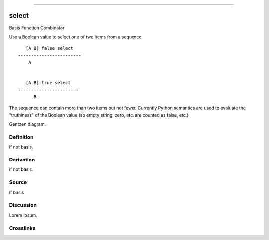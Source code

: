 --------------

select
^^^^^^^^

Basis Function Combinator


Use a Boolean value to select one of two items from a sequence.
::

       [A B] false select
    ------------------------
        A


       [A B] true select
    -----------------------
          B

The sequence can contain more than two items but not fewer.
Currently Python semantics are used to evaluate the "truthiness" of the
Boolean value (so empty string, zero, etc. are counted as false, etc.)


Gentzen diagram.


Definition
~~~~~~~~~~

if not basis.


Derivation
~~~~~~~~~~

if not basis.


Source
~~~~~~~~~~

if basis


Discussion
~~~~~~~~~~

Lorem ipsum.


Crosslinks
~~~~~~~~~~

